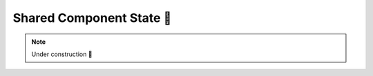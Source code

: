 .. _Shared Component State:

Shared Component State 🚧
=========================

.. note::

    Under construction 🚧
